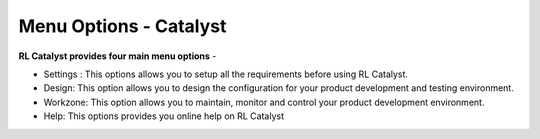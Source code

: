 Menu Options - Catalyst
=======================

**RL Catalyst provides four main menu options** -

* Settings : This options allows you to setup all the requirements before using RL Catalyst.
* Design: This option allows you to design the configuration for your product development and testing environment.
* Workzone: This option allows you to maintain, monitor and control your product development environment.
* Help: This options provides you online help on RL Catalyst



.. image:: /images/logoHeader.png



	
